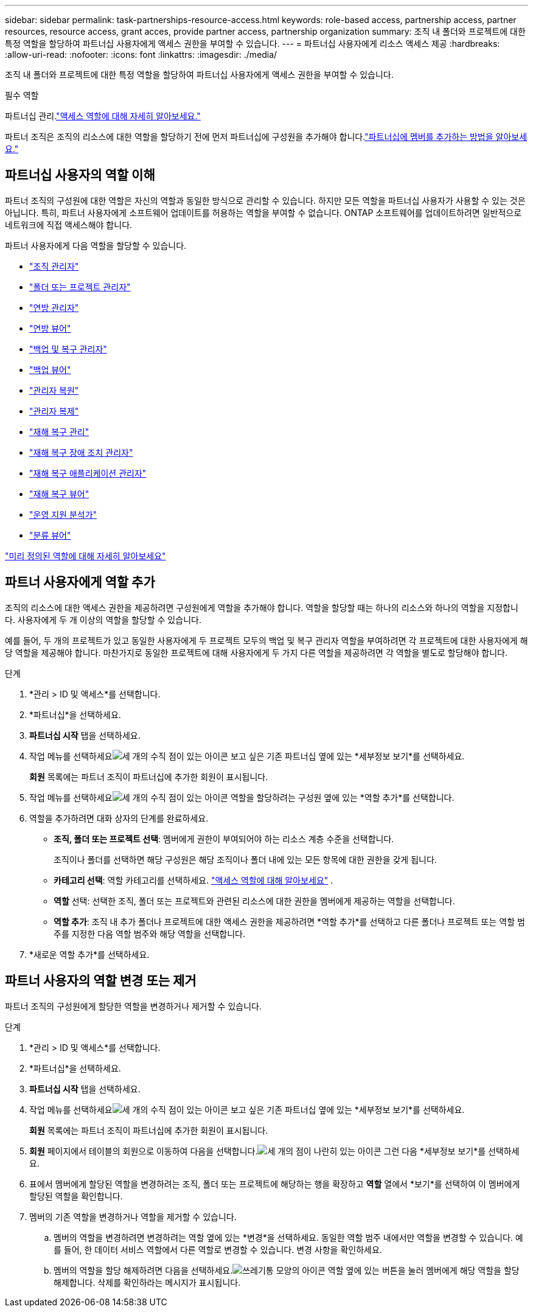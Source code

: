 ---
sidebar: sidebar 
permalink: task-partnerships-resource-access.html 
keywords: role-based access, partnership access, partner resources, resource access, grant acces, provide partner access, partnership organization 
summary: 조직 내 폴더와 프로젝트에 대한 특정 역할을 할당하여 파트너십 사용자에게 액세스 권한을 부여할 수 있습니다. 
---
= 파트너십 사용자에게 리소스 액세스 제공
:hardbreaks:
:allow-uri-read: 
:nofooter: 
:icons: font
:linkattrs: 
:imagesdir: ./media/


[role="lead"]
조직 내 폴더와 프로젝트에 대한 특정 역할을 할당하여 파트너십 사용자에게 액세스 권한을 부여할 수 있습니다.

.필수 역할
파트너십 관리.link:reference-iam-predefined-roles.html["액세스 역할에 대해 자세히 알아보세요."]

파트너 조직은 조직의 리소스에 대한 역할을 할당하기 전에 먼저 파트너십에 구성원을 추가해야 합니다.link:task-partnerships-assign-users.html["파트너십에 멤버를 추가하는 방법을 알아보세요."]



== 파트너십 사용자의 역할 이해

파트너 조직의 구성원에 대한 역할은 자신의 역할과 동일한 방식으로 관리할 수 있습니다.  하지만 모든 역할을 파트너십 사용자가 사용할 수 있는 것은 아닙니다.  특히, 파트너 사용자에게 소프트웨어 업데이트를 허용하는 역할을 부여할 수 없습니다.  ONTAP 소프트웨어를 업데이트하려면 일반적으로 네트워크에 직접 액세스해야 합니다.

파트너 사용자에게 다음 역할을 할당할 수 있습니다.

* link:reference-iam-platform-roles.html#organization-admin-roles["조직 관리자"]
* link:reference-iam-platform-roles.html#organization-admin-roles["폴더 또는 프로젝트 관리자"]
* link:reference-iam-platform-roles.html#federation-roles["연방 관리자"]
* link:reference-iam-platform-roles.html#federation-roles["연방 뷰어"]
* link:reference-iam-backup-rec-roles.html["백업 및 복구 관리자"]
* link:reference-iam-backup-rec-roles.html["백업 뷰어"]
* link:reference-iam-backup-rec-roles.html["관리자 복원"]
* link:reference-iam-backup-rec-roles.html["관리자 복제"]
* link:reference-iam-disaster-rec-roles.html["재해 복구 관리"]
* link:reference-iam-disaster-rec-roles.html["재해 복구 장애 조치 관리자"]
* link:reference-iam-disaster-rec-roles.html["재해 복구 애플리케이션 관리자"]
* link:reference-iam-disaster-rec-roles.html["재해 복구 뷰어"]
* link:reference-iam-storage-roles.html["운영 지원 분석가"]
* link:reference-iam-predefined-roles.html["분류 뷰어"]


link:reference-iam-predefined-roles.html["미리 정의된 역할에 대해 자세히 알아보세요"]



== 파트너 사용자에게 역할 추가

조직의 리소스에 대한 액세스 권한을 제공하려면 구성원에게 역할을 추가해야 합니다.  역할을 할당할 때는 하나의 리소스와 하나의 역할을 지정합니다.  사용자에게 두 개 이상의 역할을 할당할 수 있습니다.

예를 들어, 두 개의 프로젝트가 있고 동일한 사용자에게 두 프로젝트 모두의 백업 및 복구 관리자 역할을 부여하려면 각 프로젝트에 대한 사용자에게 해당 역할을 제공해야 합니다.  마찬가지로 동일한 프로젝트에 대해 사용자에게 두 가지 다른 역할을 제공하려면 각 역할을 별도로 할당해야 합니다.

.단계
. *관리 > ID 및 액세스*를 선택합니다.
. *파트너십*을 선택하세요.
. *파트너십 시작* 탭을 선택하세요.
. 작업 메뉴를 선택하세요image:icon-action.png["세 개의 수직 점이 있는 아이콘"] 보고 싶은 기존 파트너십 옆에 있는 *세부정보 보기*를 선택하세요.
+
*회원* 목록에는 파트너 조직이 파트너십에 추가한 회원이 표시됩니다.

. 작업 메뉴를 선택하세요image:icon-action.png["세 개의 수직 점이 있는 아이콘"] 역할을 할당하려는 구성원 옆에 있는 *역할 추가*를 선택합니다.
. 역할을 추가하려면 대화 상자의 단계를 완료하세요.
+
** *조직, 폴더 또는 프로젝트 선택*: 멤버에게 권한이 부여되어야 하는 리소스 계층 수준을 선택합니다.
+
조직이나 폴더를 선택하면 해당 구성원은 해당 조직이나 폴더 내에 있는 모든 항목에 대한 권한을 갖게 됩니다.

** *카테고리 선택*: 역할 카테고리를 선택하세요. link:reference-iam-predefined-roles.html["액세스 역할에 대해 알아보세요"^] .
** *역할* 선택: 선택한 조직, 폴더 또는 프로젝트와 관련된 리소스에 대한 권한을 멤버에게 제공하는 역할을 선택합니다.
** *역할 추가*: 조직 내 추가 폴더나 프로젝트에 대한 액세스 권한을 제공하려면 *역할 추가*를 선택하고 다른 폴더나 프로젝트 또는 역할 범주를 지정한 다음 역할 범주와 해당 역할을 선택합니다.


. *새로운 역할 추가*를 선택하세요.




== 파트너 사용자의 역할 변경 또는 제거

파트너 조직의 구성원에게 할당한 역할을 변경하거나 제거할 수 있습니다.

.단계
. *관리 > ID 및 액세스*를 선택합니다.
. *파트너십*을 선택하세요.
. *파트너십 시작* 탭을 선택하세요.
. 작업 메뉴를 선택하세요image:icon-action.png["세 개의 수직 점이 있는 아이콘"] 보고 싶은 기존 파트너십 옆에 있는 *세부정보 보기*를 선택하세요.
+
*회원* 목록에는 파트너 조직이 파트너십에 추가한 회원이 표시됩니다.

. *회원* 페이지에서 테이블의 회원으로 이동하여 다음을 선택합니다.image:icon-action.png["세 개의 점이 나란히 있는 아이콘"] 그런 다음 *세부정보 보기*를 선택하세요.
. 표에서 멤버에게 할당된 역할을 변경하려는 조직, 폴더 또는 프로젝트에 해당하는 행을 확장하고 *역할* 열에서 *보기*를 선택하여 이 멤버에게 할당된 역할을 확인합니다.
. 멤버의 기존 역할을 변경하거나 역할을 제거할 수 있습니다.
+
.. 멤버의 역할을 변경하려면 변경하려는 역할 옆에 있는 *변경*을 선택하세요.  동일한 역할 범주 내에서만 역할을 변경할 수 있습니다.  예를 들어, 한 데이터 서비스 역할에서 다른 역할로 변경할 수 있습니다.  변경 사항을 확인하세요.
.. 멤버의 역할을 할당 해제하려면 다음을 선택하세요.image:icon-delete.png["쓰레기통 모양의 아이콘"] 역할 옆에 있는 버튼을 눌러 멤버에게 해당 역할을 할당 해제합니다.  삭제를 확인하라는 메시지가 표시됩니다.




